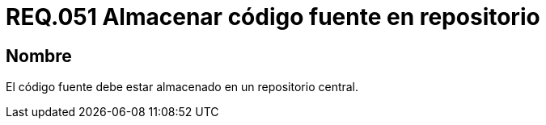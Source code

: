 :slug: rules/051/
:category: rules
:description: En el presente documento se detallan los lineamientos o requerimientos de seguridad relacionados a la gestión del código fuente que compone a todo sistema. Por lo tanto, se recomienda que el código fuente debe estar almacenado en un repositorio central.
:keywords: Almacenar, Código fuente, Sistema, Repositorio, Requerimiento, Seguridad.
:rules: yes

= REQ.051 Almacenar código fuente en repositorio 

== Nombre

El código fuente debe estar almacenado en un repositorio central.